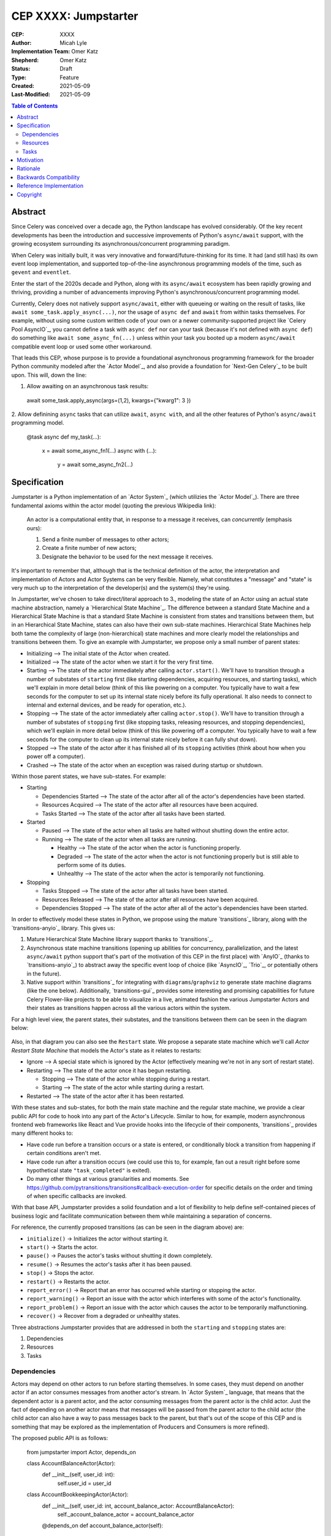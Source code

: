 ======================
CEP XXXX: Jumpstarter
======================

:CEP: XXXX
:Author: Micah Lyle
:Implementation Team: Omer Katz
:Shepherd: Omer Katz
:Status: Draft
:Type: Feature
:Created: 2021-05-09
:Last-Modified: 2021-05-09

.. contents:: Table of Contents
   :depth: 3
   :local:

Abstract
========

Since Celery was conceived over a decade ago, the Python landscape has evolved
considerably. Of the key recent developments has been the introduction and successive
improvements of Python's ``async/await`` support, with the growing ecosystem surrounding
its asynchronous/concurrent programming paradigm.

When Celery was initially built, it was very innovative and forward/future-thinking for its time.
It had (and still has) its own event loop implementation, and supported top-of-the-line
asynchronous programming models of the time, such as ``gevent`` and ``eventlet``.

Enter the start of the 2020s decade and Python, along with its ``async/await`` ecosystem
has been rapidly growing and thriving, providing a number of advancements improving
Python's asynchronous/concurrent programming model.

Currently, Celery does not natively support ``async/await``, either with queueing or
waiting on the result of tasks, like ``await some_task.apply_async(...)``, nor the usage
of ``async def`` and ``await`` from within tasks themselves. For example, without using
some custom written code of your own or a newer community-supported project like
`Celery Pool AsyncIO`_, you cannot define a task with ``async def`` nor can your task
(because it's not defined with ``async def``) do something like ``await
some_async_fn(...)`` unless within your task you booted up a modern ``async/await``
compatible event loop or used some other workaround.

That leads this CEP, whose purpose is to provide a foundational asynchronous programming
framework for the broader Python community modeled after the `Actor Model`_, and also
provide a foundation for `Next-Gen Celery`_ to be built upon. This will, down the line:

1. Allow awaiting on an asynchronous task results:

  .. code-block:: python

  await some_task.apply_async(args=(1,2), kwargs={"kwarg1": 3 })

2. Allow definining ``async`` tasks that can utilize ``await``, ``async with``, and all
the other features of Python's ``async/await`` programming model.

  .. code-block:: python

  @task
  async def my_task(...):
    x = await some_async_fn1(...)
    async with (...):
      y = await some_async_fn2(...)

Specification
=============

Jumpstarter is a Python implementation of an `Actor System`_ (which utilizies the `Actor Model`_). There
are three fundamental axioms within the actor model (quoting the previous Wikipedia link): 

  An actor is a computational entity that, in response to a message it receives, can *concurrently* (emphasis ours):

  1. Send a finite number of messages to other actors;
  2. Create a finite number of new actors;
  3. Designate the behavior to be used for the next message it receives.

It's important to remember that, although that is the technical definition of the actor, the interpretation and implementation of Actors and Actor Systems can be very flexible. Namely, what constitutes a "message" and "state" is very much up to the interpretation of the developer(s) and the system(s) they're using.

In Jumpstarter, we've chosen to take direct/literal approach to 3., modeling the state of an Actor using an actual state machine abstraction, namely a `Hierarchical State Machine`_. The difference between a standard State Machine and a Hierarchical State Machine is that a standard State Machine is consistent from states and transitions between them, but in an Hierarchical State Machine, states can also have their own sub-state machines. Hierarchical State Machines help both tame the complexity of large (non-hierarchical) state machines and more clearly model the relationships and transitions between them. To give an example with Jumpstarter, we propose only a small number of parent states:

* Initializing --> The initial state of the Actor when created.
* Initialized --> The state of the actor when we start it for the very first time.
* Starting --> The state of the actor immediately after calling ``actor.start()``. We'll have to transition through a number of substates of ``starting`` first (like starting dependencies, acquiring resources, and starting tasks), which we'll explain in more detail below (think of this like powering on a computer. You typically have to wait a few seconds for the computer to set up its internal state nicely before its fully operational. It also needs to connect to internal and external devices, and be ready for operation, etc.).
* Stopping --> The state of the actor immediately after calling ``actor.stop()``. We'll have to transition through a number of substates of ``stopping`` first (like stopping tasks, releasing resources, and stopping dependencies), which we'll explain in more detail below (think of this like powering off a computer. You typically have to wait a few seconds for the computer to clean up its internal state nicely before it can fully shut down).
* Stopped --> The state of the actor after it has finished all of its ``stopping`` activities (think about how when you power off a computer).
* Crashed --> The state of the actor when an exception was raised during startup or shutdown.

Within those parent states, we have sub-states. For example:

* Starting

  * Dependencies Started --> The state of the actor after all of the actor's dependencies have been started.
  * Resources Acquired --> The state of the actor after all resources have been acquired.
  * Tasks Started --> The state of the actor after all tasks have been started.

* Started

  * Paused --> The state of the actor when all tasks are halted without shutting down the entire actor.
  * Running --> The state of the actor when all tasks are running.

    * Healthy --> The state of the actor when the actor is functioning properly.
    * Degraded --> The state of the actor when the actor is not functioning properly but is still able to perform some of its duties.
    * Unhealthy --> The state of the actor when the actor is temporarily not functioning.

* Stopping
  
  * Tasks Stopped --> The state of the actor after all tasks have been started.
  * Resources Released --> The state of the actor after all resources have been acquired.
  * Dependencies Stopped --> The state of the actor after all of the actor's dependencies have been started.

In order to effectively model these states in Python, we propose using the mature `transitions`_ library, along with the `transitions-anyio`_ library. This gives us:

1. Mature Hierarchical State Machine library support thanks to `transitions`_.
2. Asynchronous state machine transitions (opening up abilities for concurrency, parallelization, and the latest ``async/await`` python support that's part of the motivation of this CEP in the first place) with `AnyIO`_ (thanks to `transitions-anyio`_) to abstract away the specific event loop of choice (like `AsyncIO`_, `Trio`_, or potentially others in the future).
3. Native support within `transitions`_ for integrating with ``diagrams``/``graphviz`` to generate state machine diagrams (like the one below). Additionally, `transitions-gui`_ provides some interesting and promising capabilities for future Celery Flower-like projects to be able to visualize in a live, animated fashion the various Jumpstarter Actors and their states as transitions happen across all the various actors within the system.

For a high level view, the parent states, their substates, and the transitions between them can be seen in the diagram below:

.. figure:: jumpstarter-state-machines-diagram.png

Also, in that diagram you can also see the ``Restart`` state. We propose a separate state machine which we'll call *Actor Restart State Machine* that models the Actor's state as it relates to restarts:

* Ignore --> A special state which is ignored by the Actor (effectively meaning we're not in any sort of restart state).
* Restarting --> The state of the actor once it has begun restarting.

  * Stopping --> The state of the actor while stopping during a restart.
  * Starting --> The state of the actor while starting during a restart.

* Restarted --> The state of the actor after it has been restarted.

With these states and sub-states, for both the main state machine and the regular state machine, we provide a clear public API for code to hook into any part of the Actor's Lifecycle. Similar to how, for example, modern asynchronous frontend web frameworks like React and Vue provide hooks into the lifecycle of their components, `transitions`_ provides many different hooks to:

* Have code run before a transition occurs or a state is entered, or conditionally block a transition from happening if certain conditions aren't met.
* Have code run after a transition occurs (we could use this to, for example, fan out a result right before some hypothetical state ``"task_completed"`` is exited).
* Do many other things at various granularities and moments. See https://github.com/pytransitions/transitions#callback-execution-order for specific details on the order and timing of when specific callbacks are invoked.

With that base API, Jumpstarter provides a solid foundation and a lot of flexibility to help define self-contained pieces of business logic and facilitate communication between them while maintaining a separation of concerns.

For reference, the currently proposed transitions (as can be seen in the diagram above) are:

* ``initialize()`` -> Initializes the actor without starting it.
* ``start()`` -> 	Starts the actor.
* ``pause()`` -> 	Pauses the actor's tasks without shutting it down completely.
* ``resume()`` -> 	Resumes the actor's tasks after it has been paused.
* ``stop()`` -> 	Stops the actor.
* ``restart()`` -> 	Restarts the actor.
* ``report_error()`` -> 	Report that an error has occurred while starting or stopping the actor.
* ``report_warning()`` -> 	Report an issue with the actor which interferes with some of the actor's functionality.
* ``report_problem()`` -> 	Report an issue with the actor which causes the actor to be temporarily malfunctioning.
* ``recover()`` -> 	Recover from a degraded or unhealthy states.

Three abstractions Jumpstarter provides that are addressed in both the ``starting`` and ``stopping`` states are:

1. Dependencies
2. Resources
3. Tasks

Dependencies
------------
Actors may depend on other actors to run before starting themselves. In some cases, they must depend on another actor if an actor consumes messages from another actor's stream. In `Actor System`_ language, that means that the dependent actor is a parent actor, and the actor consuming messages from the parent actor is the child actor. Just the fact of depending on another actor means that messages will be passed from the parent actor to the child actor (the child actor can also have a way to pass messages back to the parent, but that's out of the scope of this CEP and is something that may be explored as the implementation of Producers and Consumers is more refined).

The proposed public API is as follows:

  .. code-block:: python
  from jumpstarter import Actor, depends_on

  class AccountBalanceActor(Actor):
    def __init__(self, user_id: int):
      self.user_id = user_id

  class AccountBookkeepingActor(Actor):
    def __init__(self, user_id: int, account_balance_actor: AccountBalanceActor):
      self._account_balance_actor = account_balance_actor

    @depends_on
    def account_balance_actor(self):
      # It's presumed here `account_balance_actor` is an already existing `AccountBalanceActor` instance.
      return account_balance_actor

In this example, the ``AccountBalanceActor`` maintains the balance in a single user ID's account. The ``AccountBookkeepingActor`` is responsible for logging and auditing withdrawals and income, possibly passing these audit logs to another actor responsible for detecting fraud.

Instead of returning an already existing *instance* of an ``AccountBalanceActor`` in ``@depends_on``, you can also:

1. Use a factory method to initialize a brand new ``AccountBalanceActor`` instance (since every actor must inherit from ``Actor`` we'll define some helpful factory methods in ``Actor`` which can be used by all subclasses/instances).
2. Return a subclass of ``Actor`` and it will be initialized for you, proiding all the arguments are available for that actor. This uses the `Inversion of Control`_ pattern. How this works will be left as an implementation detail, but Jumpstarter, given that it knows each ``Actor``'s dependencies and has them all in a graph should be able to satisfy dependencies and inject arguments as long as it's able to find them in an accessible way.

Resources
---------
Actors have resources they manage during their lifetime, such as:

* Connections to databases and message brokers
* File Handles
* Synchronization Mechanisms (useful for short-lived actors)

A resource can be an asynchronous context manager or a synchronous context manager. It's entered whenever the Actor is ``starting``, specifically just before the state machine transitions to the ``starting -> resources_acquired`` state.
It is exited whenever the Actor is stopping, specifically just before the state machine transitions to the ``starting -> resources_released`` state. Given the asynchronous nature of Jumpstarter, resources can be released concurrently (even if there are synchronous resource releases that are run, say, in a thread pool). Additionally, any and every actor, once resources are acquired, will be have `cancel scope`_ (acquired once ``starting -> resources_acquired`` state has been entered) in the that can be used to shut down the worker or cancel any running task(s), whether because of a timeout, a crash, a restart, or some other reason. Even if the task is run in a thread pool, the `cancel_scope` and fact that the Jumpstarter is running in an event loop means that more robust cancellation of tasks may be possible in future versions of Celery than have been up to this point (see `Nathaniel Smith's (of Trio) blog <https://vorpus.org/blog/timeouts-and-cancellation-for-humans/>`_ for some helpful background on this).

The proposed public API is as follows:

  .. code-block:: python
  from pathlib import Path

  from jumpstarter import Actor, resource

  class FileHeadActor(Actor):
    def __init__(self, file_path: Path):
      self.file_path = file_path

    @resource
    def log_file(self):
      return open(file_path)


Tasks
-----
An actor repeatedly runs tasks to fulfill its purpose. Using tasks, the user implements the business logic of the Actor. A task can be asynchronous or synchronous. If the task is synchronous, the task is run in a thread pool. If it is asynchronous, the task runs using the event loop.

The proposed public API is:

  .. code-block:: python
  from pathlib import Path

  from jumpstarter import Actor, task
  from jumpstarter.tasks import Success

  class CountingActor(Actor):
    def __init__(self):
      self.i: int = 0

    @task
    def count_to_ten(self):
      self.i += 1
      print(self.i)

      if self.i == 10:
        return Success()

When you start the actor, specifically before the transition to ``starting -> tasks_running``, the ``count_to_ten`` method is repeatedly called until you ``stop`` the actor (which in turn triggers the cancel scope). This actor counts to 10 and prints the current count. When it reaches 10, the task stops running as it was successful.

There are two types of tasks: continuous and periodic. There may be more types of task in the future that either Jumpstarter defines or future Celery-related libraries that work with Jumpstarter define. Regardless, Jumpstarter's public API will enable lots of flexibility for working with tasks and even defining new task types. To give a theoretical example: Consider a type of task called a **A/B Task**. Since most things in Jumpstarter are extendable, we could extend the task states to include two new states:

1. ``started -> running -> healthy -> A``
2. ``started -> running -> healthy -> B``

Now, suppose we have an actor called ``ProvideAutocompleteSuggestion`` whose job is to take in some search query and return some autocomplete suggestions. Maybe we have a new autocomplete engine we'd like to A/B test, with 5% of the queries going to the "B" test to see how the new engine is performing, eventually ramping up to 50/50 and maybe eventually replacing it. We could hook into Jumpstarter to, when tasks transition to ``started -> running -> healthy``, either then transition into the ``A`` substate or ``B`` substate with given probability, and then have conditional task(s) that
run depending on whether we're in the ``A`` substate or the ``B`` substate.



Motivation
==========

There are two primary motivations to discuss.

1. The motivation to build `Jumpstarter`_.

2. The motivation to, down the line, use `Jumpstarter`_ as a foundation for parts of
`Next-Gen Celery`_.

For the first motivation, one of Celery's main use cases is to build asynchronous,
distributed systems that communicate via message passing. The `Actor Model`_, which has
been around for almost half a century is a tried and tested way to design and build
large-scale concurrent systems. It very much matches what Celery aims to do and has
shown to have great success in projects like `Akka`_ and many others. The `Actor Model`_
also works great with Python's ``async/await`` support as messages are able to be
asynchronously sent and awaited upon very efficiently.

`Jumpstarter`_ comes in to fill the spot of being that fundamental/primititve library to
build `Next-Gen Celery`_ on top of, while simultaneously being a modern implementation
and interpretation of the `Actor Model`_ (and an `Actor System`_, or at least blocks for
building one) in Python. For reasons why Celery would build its own library instead of
using an existing Actor framework in Python, see the :ref:`Rationale` below.

For the second motivation, certain bugs and issues in Celery resolve around things like
chord synchronization/counting errors, very hard to reproduce concurrency issues, canvas
edge cases, etc. Looking at these issues from a higher perspective and the current state
of the codebase, future versions of Celery could benefit from code that adheres to
something like the `Actor Model`_, which really helps to eliminate race conditions,
locking issues, shared state issues, and other things like that which are out of the
scope of this document.  Modeling workers, tasks, canvas primitives, and other Celery
components after an `Actor System`_ and making them hold to the fundamental axioms of
the `Actor Model`_ will encourage code that is far more Single Responsibility Principle
(SRP) than the current codebase is, and encourage both designs and implementations that
are easier to reason about, easier to test, and easier to extend and work with. The
design of various Celery components using `Jumpstarter`_ primitives is outside of the
scope of this document and would be addressed in future CEPs.

Rationale
=========

A quick internet search of Python actor libraries and packages returns a
few different results. Before listing some of those libraries, the main
reasons for building our own `Actor Model`_ implementation are as follows:

1. We want a framework that is built with and for ``async/await`` from the beginning, and
that takes advantage of all the latest abstractions and innovations in Python's
``async/await`` support and the latest general language features as well (like
``typing`` and other things). Many of the other frameworks listed below were built
either before ``async/await`` or in the earlier stages. 

2. We want something that can be a standalone framework, but that can _also_ be informed by
the needs of `Next-Gen Celery`_. Hence, we'd like for the Celery organization to
maintain and shepherd the project. We may find that we need to make changes rapidly in
the beginning, and we'd like to see the project evolve and grow quickly without being
blocked by other large dependent projects (like some or many of these other libraries
may be), especially in the beginning. By Celery creating a new library, we can both
enable rapid development of `Jumpstarter`_ and `Next-Gen Celery`_ now and down the line, while
still providing a framework that the greater Python community may find helpful to build
other projects off of.

With that being said, let's take a look at a few existing projects:

* `Pykka`_ is a Python-based actor that was extracted originally from `Mopidy`_, an "extensible music server written in Python". We wouldn't use `Pykka`_ for two main reasons:

  * It doesn't support ``async/await`` currently, and hasn't supported it from the beginning.
  * It powers `Mopidy`_, and probably a number of other significant projects rely on it to some extent, so it wouldn't make sense to rely upon it for reasons listed above.

* `Cell`_ was an earlier attempt at an actor model/framework for Celery. It wasn't very widely used and developed.

  * Given reason #1 above, it makes sense to archive `Cell`_ and move forward with `Jumpstarter`_ (`comment <https://github.com/celery/jumpstarter/issues/1#issuecomment-755347761>`_).

* `Thespian`_ is a very rich-featured "Python Actor concurrency library." Of all the libraries listed, it would seem the most promising for something to use and/or build off, of, except that:

  * It seems to have been built out before the early ``asyncio`` ``async/await`` phase of Python's development. The ``async/await`` syntax wasn't quite around yet, and libraries like `Curio`_ and `Trio`_ weren't around yet. Python's asynchronous programming model has come a long way since the 3.3/3.4 and early ``asyncio`` days. Along with reason #1 above, we really want to support some of the newer asynchronous ideas (and use them as a base) with `Jumpstarter`_. Given the large size of `Thespian`_'s codebase, it would be very seemingly impractical to try and tweak an aircraft carrier (metaphorically speaking) to fit our use cases.
  * The library seems to have been in maintenance mode for the last few years. It was originally built in house at GoDaddy, and the original author does not work there anymore.  Scanning the release history shows more maintenance releases than new activity, which, given its large size, possibly external large-project dependencies, and reason #2 above, makes us inclined to still build our own framework. That being said, there may be useful things that can be learned from `Thespian`_, whether high level structure or low level details.

* `Pulsar`_ is an "Event driven concurrent" framework for Python. It's goal, according to its README, "is to provide an easy way to build scalable network programs." It was built upon ``asyncio`` from the Python3.5+ days and supports ``async/await``. However, while it has a number of powerful and interesting features, it has been archived by its owner, so discussing it more does not feel necessary for the scope of this document.

  * Additionally, while it does seem to have great support for building generally network connected programs, a number of examples show how to use it to build something like a non-blocking ``wsgi`` server. Celery does intend to handle such use cases, especially given the development of the ``asgi`` specification, and many other modern libraries under current development that are doing a great job with ``asgi``. Similar to what was said about `Thespian`_, there may be useful things that can be learned from `Pulsar`_, but it's not something that we think should be built upon, for similar reasons to `Thespian`_ above, along with our general reasons #1 (``asyncio`` only would not satisfy that) and #2 (`Pulsar`_ seems to have been by and potentially for a group called `Quantmind <https://quantmind.com/>`_).

Backwards Compatibility
=======================

Given that `Jumpstarter`_ is a library being built from scratch, there isn't too much to
talk about on the backwards compatibility side of things. It's an open discussion at the
moment of we should support Python 3.7+ or Python 3.10+. It might be nice, given
``trio``, ``asyncio``, and other ``async/await``/event loop implementation improvements
in the last number of Python versions to rely on 3.10+. And on top of that, we'd get the
latest improvements in the ``typing`` world, and pattern matching that we could use from
the beginning.

Reference Implementation
========================

The `Reference Implementation`_ has a nice sketch of how actors might look in
`Jumpstarter`_. Some of the kinks and details are still being worked out, but
that's the place to go and start taking a look at the time of writing. Further
buildout of certain aspects of the reference implementation (which are also
related to `Celery Next-Gen`_) may be blocked or waiting on some third-party
library support. One example is we're waiting for an `APScheduler 4.0
Release`_.

Copyright
=========

This document has been placed in the public domain per the Creative Commons
CC0 1.0 Universal license (https://creativecommons.org/publicdomain/zero/1.0/deed).

.. Next-Gen Celery https://github.com/celery/ceps/blob/master/draft/high-level-architecture.rst
.. Jumpstarter https://github.com/celery/jumpstarter
.. Reference Implementation https://github.com/celery/jumpstarter/tree/actor
.. AP Scheduler 4.0 Release https://github.com/agronholm/apscheduler/issues/465
.. Next-Gen Rationale https://github.com/celery/ceps/blob/master/draft/high-level-architecture.rst#rationale
.. Actor Model https://en.wikipedia.org/wiki/Actor_model
.. Actor System https://doc.akka.io/docs/akka/current/general/actor-systems.html
.. Celery Pool AsyncIO https://github.com/kai3341/celery-pool-asyncio
.. Akka https://akka.io/
.. Pykka https://github.com/jodal/pykka
.. Mopidy https://github.com/mopidy/mopidy
.. Cell https://github.com/celery/cell
.. Thespian https://github.com/thespianpy/Thespian
.. Pulsar https://github.com/quantmind/pulsar
.. AsyncIO https://docs.python.org/3/library/asyncio.html
.. Curio https://github.com/dabeaz/curio
.. Trio https://github.com/python-trio/trio
.. Trio-Asyncio https://github.com/python-trio/trio-asyncio
.. Hierarchical State Machine https://www.eventhelix.com/design-patterns/hierarchical-state-machine/
.. transitions https://github.com/pytransitions/transitions
.. transitions-anyio https://github.com/pytransitions/transitions-anyio
.. transitions-gui https://github.com/pytransitions/transitions-gui
.. AnyIO https://github.com/agronholm/anyio
.. cancel scope https://anyio.readthedocs.io/en/stable/api.html#anyio.CancelScope
.. Inversion of Control https://martinfowler.com/bliki/InversionOfControl.html
